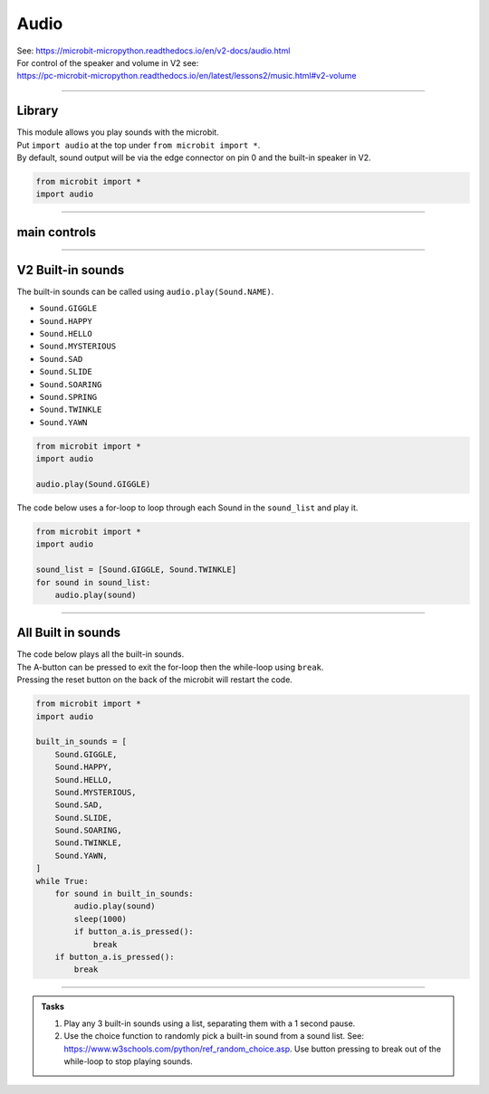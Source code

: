 ==========================
Audio
==========================

| See: https://microbit-micropython.readthedocs.io/en/v2-docs/audio.html
| For control of the speaker and volume in V2 see: 
| https://pc-microbit-micropython.readthedocs.io/en/latest/lessons2/music.html#v2-volume

----

Library
----------------------------------------

.. py:module:: audio

| This module allows you play sounds with the microbit.
| Put ``import audio`` at the top under ``from microbit import *``.
| By default, sound output will be via the edge connector on pin 0 and the built-in speaker in V2.

.. code-block:: python

    from microbit import *
    import audio

----

main controls
---------------

.. py:function:: play(source, wait=True, pin=pin0)

    | Play the source of the sound.
    | ``source`` can be a built-in sound or an iterable of AudioFrame elements.
    | If **wait** is ``True``, this function will block until the source has been completely played.
    | **pin** is on optional argument to specify the output pin with default of ``pin0``. Use ``pin=None`` to make no sound.


.. py:function:: is_playing()

    | Returns ``True`` if audio is playing, otherwise returns ``False``.

.. py:function:: stop()

    Stops all audio playback.

----

**V2** Built-in sounds 
------------------------

The built-in sounds can be called using ``audio.play(Sound.NAME)``.

* ``Sound.GIGGLE``
* ``Sound.HAPPY``
* ``Sound.HELLO``
* ``Sound.MYSTERIOUS``
* ``Sound.SAD``
* ``Sound.SLIDE``
* ``Sound.SOARING``
* ``Sound.SPRING``
* ``Sound.TWINKLE``
* ``Sound.YAWN``


.. code-block:: python

    from microbit import *
    import audio

    audio.play(Sound.GIGGLE)


| The code below uses a for-loop to loop through each Sound in the ``sound_list`` and play it.

.. code-block:: python

    from microbit import *
    import audio

    sound_list = [Sound.GIGGLE, Sound.TWINKLE]
    for sound in sound_list:
        audio.play(sound)

----

All Built in sounds
----------------------------------------

| The code below plays all the built-in sounds.
| The A-button can be pressed to exit the for-loop then the while-loop using ``break``.
| Pressing the reset button on the back of the microbit will restart the code.

.. code-block:: python

    from microbit import *
    import audio

    built_in_sounds = [
        Sound.GIGGLE,
        Sound.HAPPY,
        Sound.HELLO,
        Sound.MYSTERIOUS,
        Sound.SAD,
        Sound.SLIDE,
        Sound.SOARING,
        Sound.TWINKLE,
        Sound.YAWN,
    ]
    while True:
        for sound in built_in_sounds:
            audio.play(sound)
            sleep(1000)
            if button_a.is_pressed():
                break
        if button_a.is_pressed():
            break

----

.. admonition:: Tasks

    #. Play any 3 built-in sounds using a list, separating them with a 1 second pause.
    #. Use the choice function to randomly pick a built-in sound from a sound list. See: https://www.w3schools.com/python/ref_random_choice.asp. Use button pressing to break out of the while-loop to stop playing sounds.

    .. dropdown::
        :icon: codescan
        :color: primary
        :class-container: sd-dropdown-container

        .. tab-set::

            .. tab-item:: Q1

                Play any 3 built-in sounds using a list, separating them with a 1 second pause.

                .. code-block:: python

                    from microbit import *
                    import audio

                    sound_list = [Sound.SAD, Sound.HAPPY, Sound.YAWN,]
                    for sound in sound_list:
                        audio.play(sound)
                        sleep(1000)

            .. tab-item:: Q2

                Use the choice function to randomly pick a built-in sound from a sound list. See: https://www.w3schools.com/python/ref_random_choice.asp. Use button pressing to break out of the while-loop to stop playing sounds.

                .. code-block:: python

                    from microbit import *
                    import audio
                    from random import choice as rand_choice

                    sound_list = [Sound.SAD, Sound.HAPPY, Sound.YAWN]

                    while True:
                        audio.play(rand_choice(sound_list))
                        sleep(1000)
                        if button_a.is_pressed():
                            break


